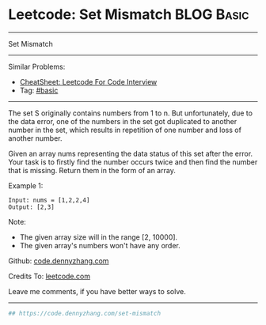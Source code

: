 * Leetcode: Set Mismatch                                         :BLOG:Basic:
#+STARTUP: showeverything
#+OPTIONS: toc:nil \n:t ^:nil creator:nil d:nil
:PROPERTIES:
:type:     misc, redo
:END:
---------------------------------------------------------------------
Set Mismatch
---------------------------------------------------------------------
#+BEGIN_HTML
<a href="https://github.com/dennyzhang/code.dennyzhang.com/tree/master/problems/set-mismatch"><img align="right" width="200" height="183" src="https://www.dennyzhang.com/wp-content/uploads/denny/watermark/github.png" /></a>
#+END_HTML
Similar Problems:
- [[https://cheatsheet.dennyzhang.com/cheatsheet-leetcode-A4][CheatSheet: Leetcode For Code Interview]]
- Tag: [[https://code.dennyzhang.com/tag/basic][#basic]]
---------------------------------------------------------------------
The set S originally contains numbers from 1 to n. But unfortunately, due to the data error, one of the numbers in the set got duplicated to another number in the set, which results in repetition of one number and loss of another number.

Given an array nums representing the data status of this set after the error. Your task is to firstly find the number occurs twice and then find the number that is missing. Return them in the form of an array.

Example 1:
#+BEGIN_EXAMPLE
Input: nums = [1,2,2,4]
Output: [2,3]
#+END_EXAMPLE

Note:
- The given array size will in the range [2, 10000].
- The given array's numbers won't have any order.

Github: [[https://github.com/dennyzhang/code.dennyzhang.com/tree/master/problems/set-mismatch][code.dennyzhang.com]]

Credits To: [[https://leetcode.com/problems/set-mismatch/description/][leetcode.com]]

Leave me comments, if you have better ways to solve.
---------------------------------------------------------------------

#+BEGIN_SRC python
## https://code.dennyzhang.com/set-mismatch

#+END_SRC

#+BEGIN_HTML
<div style="overflow: hidden;">
<div style="float: left; padding: 5px"> <a href="https://www.linkedin.com/in/dennyzhang001"><img src="https://www.dennyzhang.com/wp-content/uploads/sns/linkedin.png" alt="linkedin" /></a></div>
<div style="float: left; padding: 5px"><a href="https://github.com/dennyzhang"><img src="https://www.dennyzhang.com/wp-content/uploads/sns/github.png" alt="github" /></a></div>
<div style="float: left; padding: 5px"><a href="https://www.dennyzhang.com/slack" target="_blank" rel="nofollow"><img src="https://www.dennyzhang.com/wp-content/uploads/sns/slack.png" alt="slack"/></a></div>
</div>
#+END_HTML
